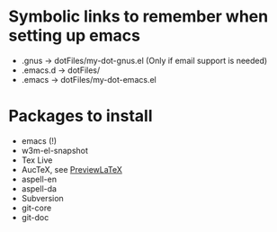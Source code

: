 
* Symbolic links to remember when setting up emacs
  - .gnus -> dotFiles/my-dot-gnus.el (Only if email support is needed)
  - .emacs.d -> dotFiles/
  - .emacs -> dotFiles/my-dot-emacs.el


* Packages to install
  - emacs (!)
  - w3m-el-snapshot
  - Tex Live
  - AucTeX, see [[file:~/Dokumenter/PreviewLaTeXFix/fix.org][PreviewLaTeX]]
  - aspell-en
  - aspell-da
  - Subversion
  - git-core
  - git-doc
